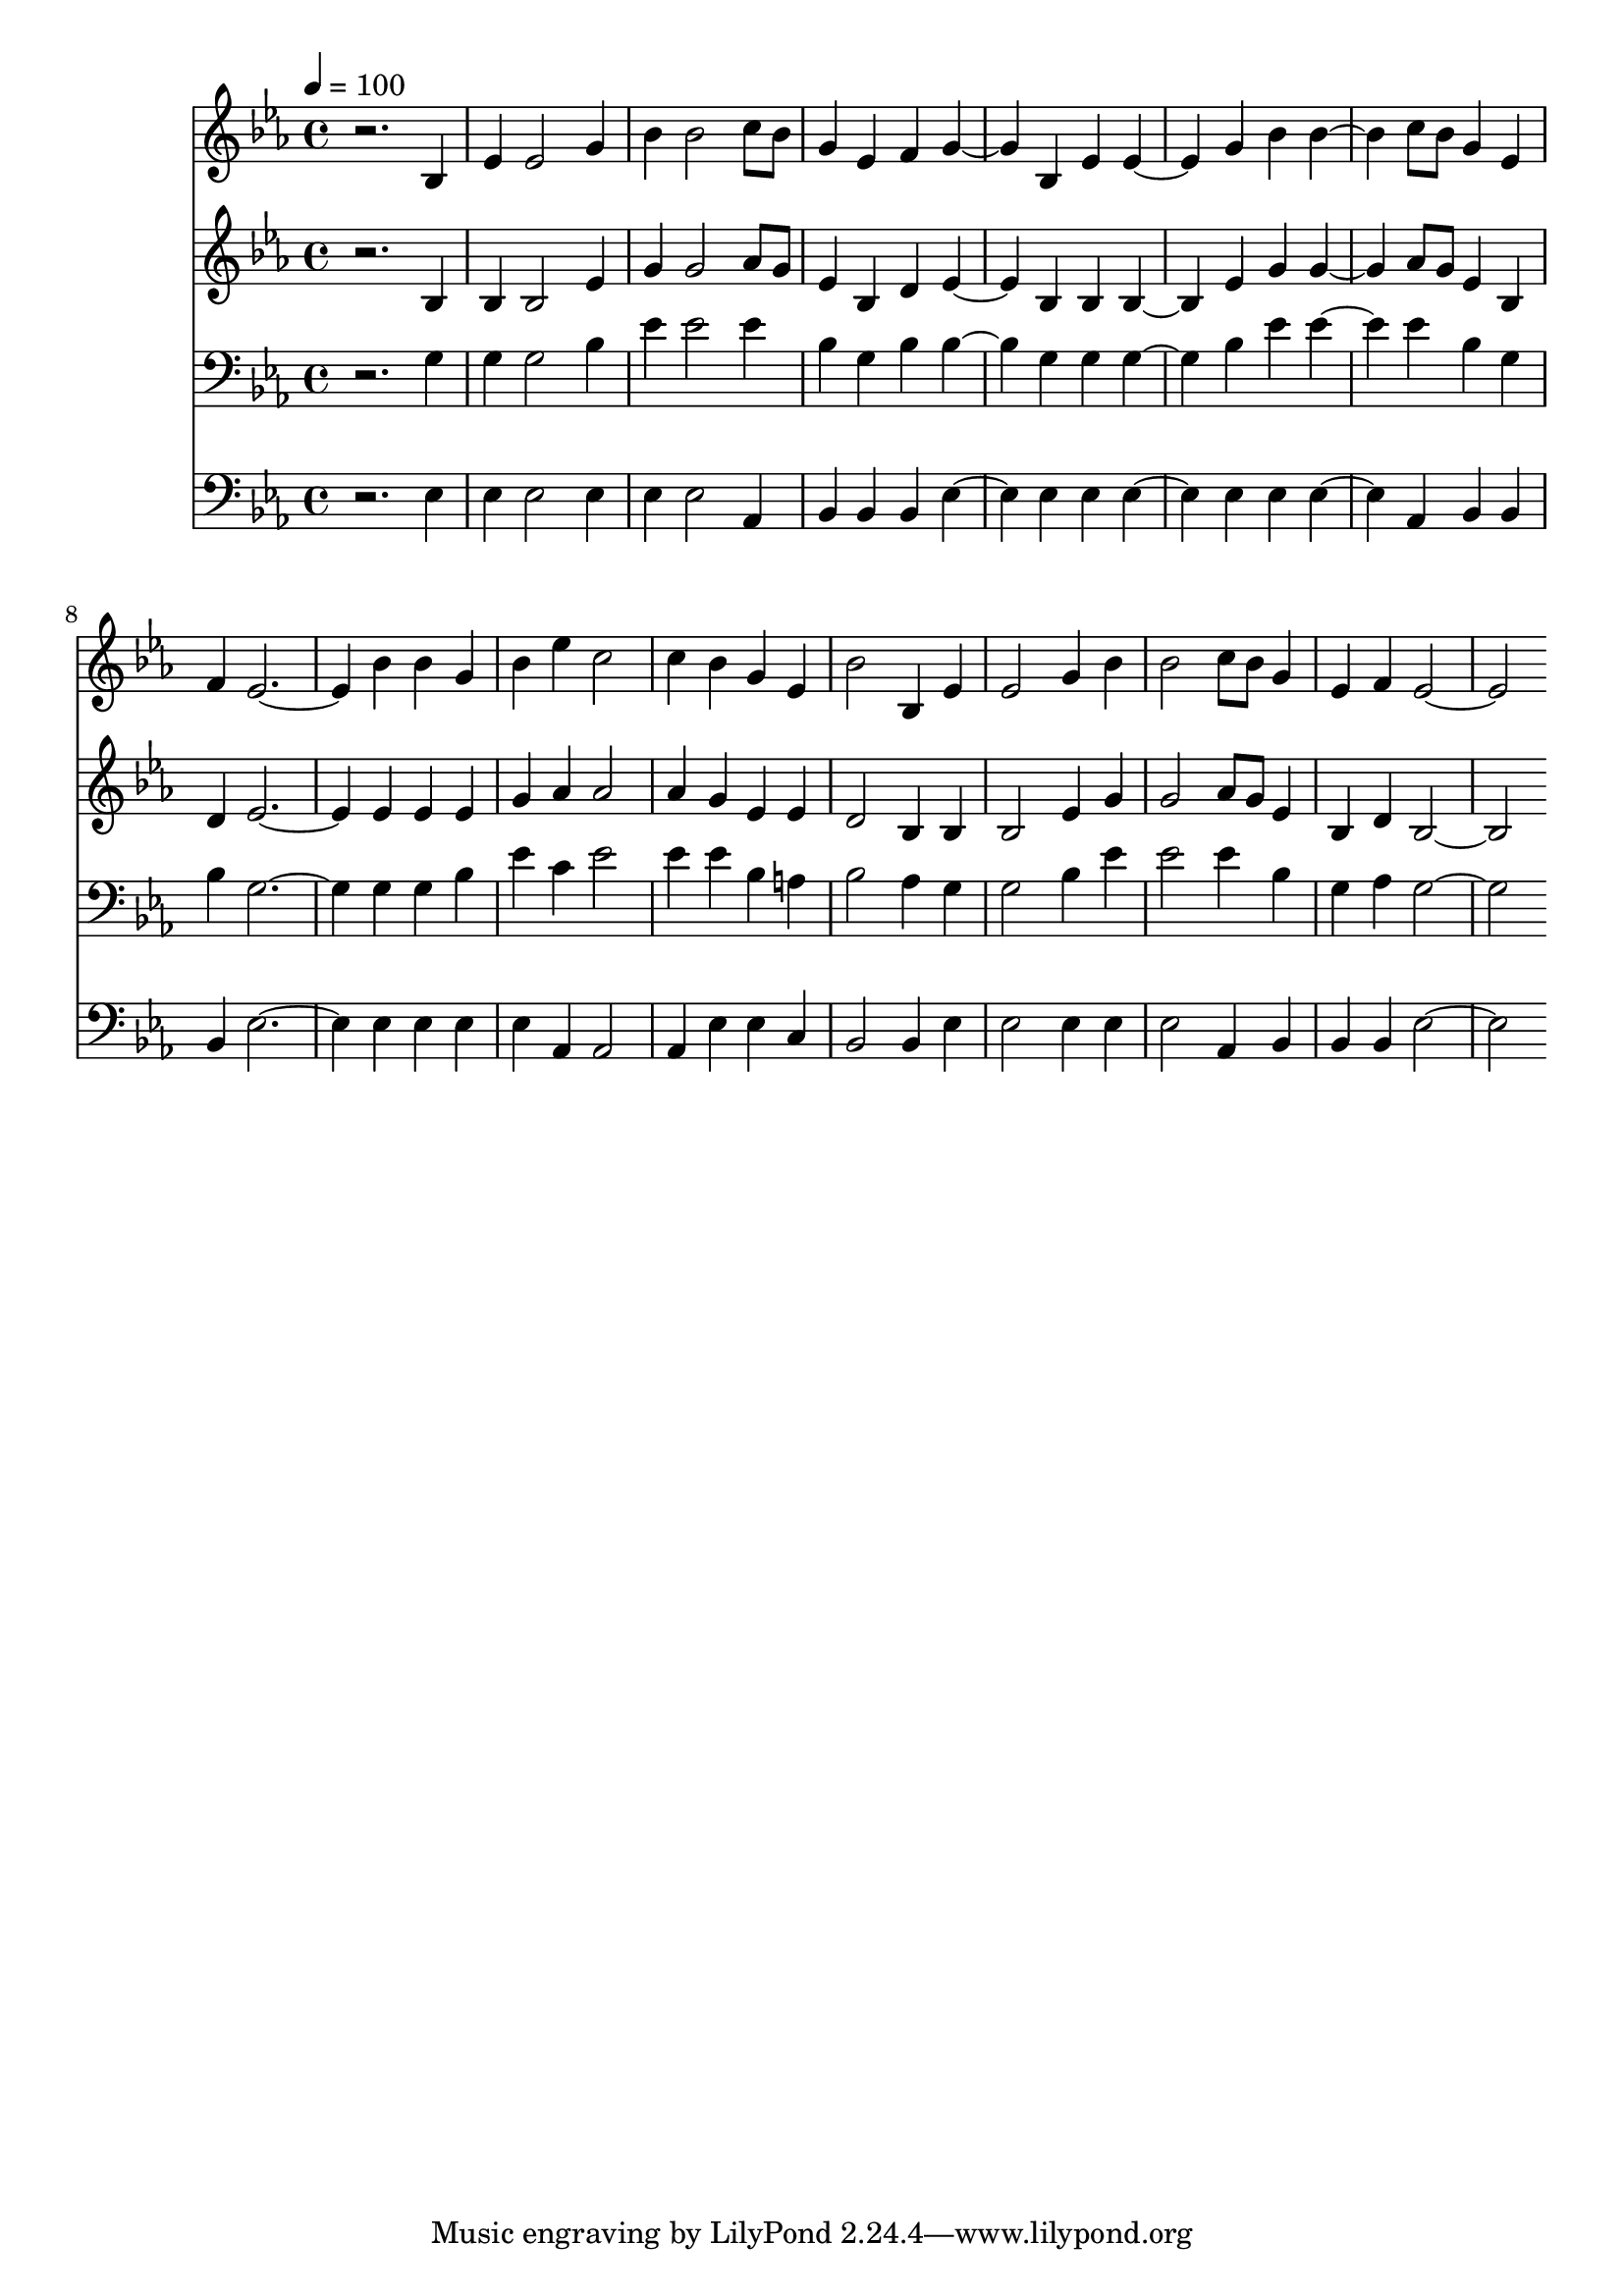 % Lily was here -- automatically converted by c:/Program Files (x86)/LilyPond/usr/bin/midi2ly.py from mid/144.mid
\version "2.14.0"

\layout {
  \context {
    \Voice
    \remove "Note_heads_engraver"
    \consists "Completion_heads_engraver"
    \remove "Rest_engraver"
    \consists "Completion_rest_engraver"
  }
}

trackAchannelA = {


  \key ees \major
    
  \time 4/4 
  

  \key ees \major
  
  \tempo 4 = 100 
  
}

trackA = <<
  \context Voice = voiceA \trackAchannelA
>>


trackBchannelB = \relative c {
  r2. bes'4 
  | % 2
  ees ees2 g4 
  | % 3
  bes bes2 c8 bes 
  | % 4
  g4 ees f g2 bes,4 ees ees2 g4 bes bes2 c8 bes g4 ees 
  | % 8
  f ees1 bes'4 bes g 
  | % 10
  bes ees c2 
  | % 11
  c4 bes g ees 
  | % 12
  bes'2 bes,4 ees 
  | % 13
  ees2 g4 bes 
  | % 14
  bes2 c8 bes g4 
  | % 15
  ees f ees1 
}

trackB = <<
  \context Voice = voiceA \trackBchannelB
>>


trackCchannelB = \relative c {
  r2. bes'4 
  | % 2
  bes bes2 ees4 
  | % 3
  g g2 aes8 g 
  | % 4
  ees4 bes d ees2 bes4 bes bes2 ees4 g g2 aes8 g ees4 bes 
  | % 8
  d ees1 ees4 ees ees 
  | % 10
  g aes aes2 
  | % 11
  aes4 g ees ees 
  | % 12
  d2 bes4 bes 
  | % 13
  bes2 ees4 g 
  | % 14
  g2 aes8 g ees4 
  | % 15
  bes d bes1 
}

trackC = <<
  \context Voice = voiceA \trackCchannelB
>>


trackDchannelB = \relative c {
  r2. g'4 
  | % 2
  g g2 bes4 
  | % 3
  ees ees2 ees4 
  | % 4
  bes g bes bes2 g4 g g2 bes4 ees ees2 ees4 bes g 
  | % 8
  bes g1 g4 g bes 
  | % 10
  ees c ees2 
  | % 11
  ees4 ees bes a 
  | % 12
  bes2 aes4 g 
  | % 13
  g2 bes4 ees 
  | % 14
  ees2 ees4 bes 
  | % 15
  g aes g1 
}

trackD = <<

  \clef bass
  
  \context Voice = voiceA \trackDchannelB
>>


trackEchannelB = \relative c {
  r2. ees4 
  | % 2
  ees ees2 ees4 
  | % 3
  ees ees2 aes,4 
  | % 4
  bes bes bes ees2 ees4 ees ees2 ees4 ees ees2 aes,4 bes bes 
  | % 8
  bes ees1 ees4 ees ees 
  | % 10
  ees aes, aes2 
  | % 11
  aes4 ees' ees c 
  | % 12
  bes2 bes4 ees 
  | % 13
  ees2 ees4 ees 
  | % 14
  ees2 aes,4 bes 
  | % 15
  bes bes ees1 
}

trackE = <<

  \clef bass
  
  \context Voice = voiceA \trackEchannelB
>>


\score {
  <<
    \context Staff=trackB \trackA
    \context Staff=trackB \trackB
    \context Staff=trackC \trackA
    \context Staff=trackC \trackC
    \context Staff=trackD \trackA
    \context Staff=trackD \trackD
    \context Staff=trackE \trackA
    \context Staff=trackE \trackE
  >>
  \layout {}
  \midi {}
}
